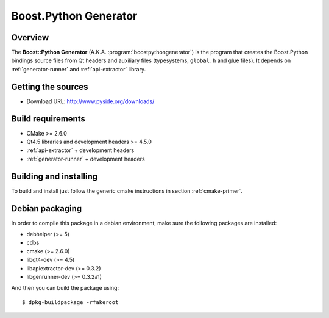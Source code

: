
.. _boost-python-generator:

**********************
Boost.Python Generator
**********************

Overview
=========================================

The **Boost::Python Generator** (A.K.A. :program:`boostpythongenerator`) is
the program that creates the Boost.Python bindings source files from Qt headers
and auxiliary files  (typesystems, ``global.h`` and glue files). It depends on
:ref:`generator-runner` and :ref:`api-extractor` library.


Getting the sources
===================

* Download URL: http://www.pyside.org/downloads/

Build requirements
==================

+ CMake >= 2.6.0
+ Qt4.5 libraries and development headers >= 4.5.0
+ :ref:`api-extractor` + development headers
+ :ref:`generator-runner` + development headers

Building and installing
=======================

To build and install just follow the generic cmake instructions in
section :ref:`cmake-primer`.

Debian packaging
================

In order to compile this package in a debian environment, make sure the
following packages are installed:

* debhelper (>= 5)
* cdbs
* cmake (>= 2.6.0)
* libqt4-dev (>= 4.5)
* libapiextractor-dev (>= 0.3.2)
* libgenrunner-dev (>= 0.3.2a1)

And then you can build the package using::

  $ dpkg-buildpackage -rfakeroot
